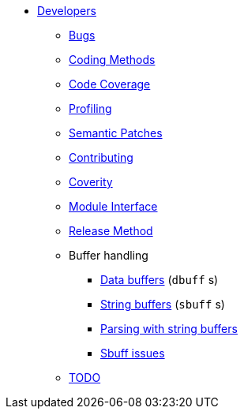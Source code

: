 * xref:index.adoc[Developers]
** xref:bugs.adoc[Bugs]
** xref:coding-methods.adoc[Coding Methods]
** xref:coverage.adoc[Code Coverage]
** xref:profile.adoc[Profiling]
** xref:coccinelle.adoc[Semantic Patches]
** xref:contributing.adoc[Contributing]
** xref:coverity.adoc[Coverity]
** xref:module_interface.adoc[Module Interface]
** xref:release-method.adoc[Release Method]
** Buffer handling
*** xref:dbuff.adoc[Data buffers] (`dbuff` s)
*** xref:sbuff.adoc[String buffers] (`sbuff` s)
*** xref:sbuff-parsing.adoc[Parsing with string buffers]
*** xref:sbuff-ng.adoc[Sbuff issues]
** xref:todo.adoc[TODO]
